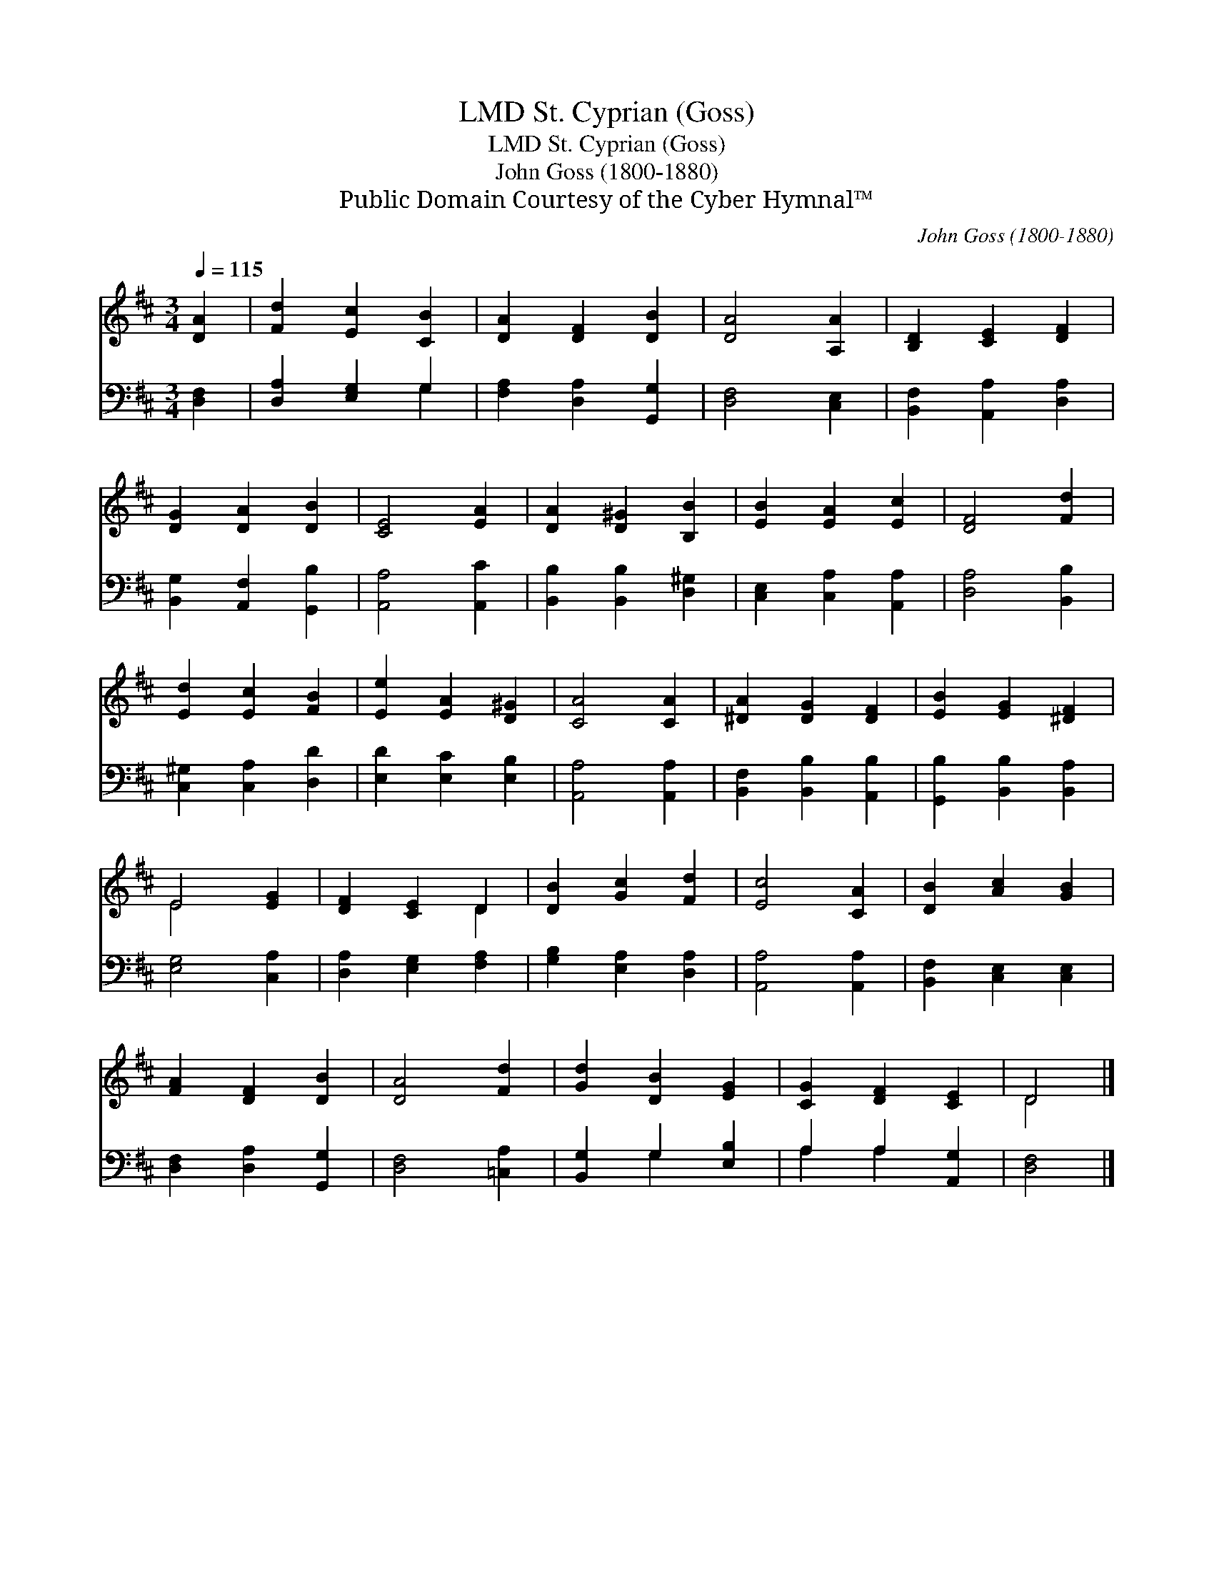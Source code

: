 X:1
T:St. Cyprian (Goss), LMD
T:St. Cyprian (Goss), LMD
T:John Goss (1800-1880)
T:Public Domain Courtesy of the Cyber Hymnal™
C:John Goss (1800-1880)
Z:Public Domain
Z:Courtesy of the Cyber Hymnal™
%%score ( 1 2 ) ( 3 4 )
L:1/8
Q:1/4=115
M:3/4
K:D
V:1 treble 
V:2 treble 
V:3 bass 
V:4 bass 
V:1
 [DA]2 | [Fd]2 [Ec]2 [CB]2 | [DA]2 [DF]2 [DB]2 | [DA]4 [A,A]2 | [B,D]2 [CE]2 [DF]2 | %5
 [DG]2 [DA]2 [DB]2 | [CE]4 [EA]2 | [DA]2 [D^G]2 [B,B]2 | [EB]2 [EA]2 [Ec]2 | [DF]4 [Fd]2 | %10
 [Ed]2 [Ec]2 [FB]2 | [Ee]2 [EA]2 [D^G]2 | [CA]4 [CA]2 | [^DA]2 [DG]2 [DF]2 | [EB]2 [EG]2 [^DF]2 | %15
 E4 [EG]2 | [DF]2 [CE]2 D2 | [DB]2 [Gc]2 [Fd]2 | [Ec]4 [CA]2 | [DB]2 [Ac]2 [GB]2 | %20
 [FA]2 [DF]2 [DB]2 | [DA]4 [Fd]2 | [Gd]2 [DB]2 [EG]2 | [CG]2 [DF]2 [CE]2 | D4 |] %25
V:2
 x2 | x6 | x6 | x6 | x6 | x6 | x6 | x6 | x6 | x6 | x6 | x6 | x6 | x6 | x6 | E4 x2 | x4 D2 | x6 | %18
 x6 | x6 | x6 | x6 | x6 | x6 | D4 |] %25
V:3
 [D,F,]2 | [D,A,]2 [E,G,]2 G,2 | [F,A,]2 [D,A,]2 [G,,G,]2 | [D,F,]4 [C,E,]2 | %4
 [B,,F,]2 [A,,A,]2 [D,A,]2 | [B,,G,]2 [A,,F,]2 [G,,B,]2 | [A,,A,]4 [A,,C]2 | %7
 [B,,B,]2 [B,,B,]2 [D,^G,]2 | [C,E,]2 [C,A,]2 [A,,A,]2 | [D,A,]4 [B,,B,]2 | %10
 [C,^G,]2 [C,A,]2 [D,D]2 | [E,D]2 [E,C]2 [E,B,]2 | [A,,A,]4 [A,,A,]2 | [B,,F,]2 [B,,B,]2 [A,,B,]2 | %14
 [G,,B,]2 [B,,B,]2 [B,,A,]2 | [E,G,]4 [C,A,]2 | [D,A,]2 [E,G,]2 [F,A,]2 | [G,B,]2 [E,A,]2 [D,A,]2 | %18
 [A,,A,]4 [A,,A,]2 | [B,,F,]2 [C,E,]2 [C,E,]2 | [D,F,]2 [D,A,]2 [G,,G,]2 | [D,F,]4 [=C,A,]2 | %22
 [B,,G,]2 G,2 [E,B,]2 | A,2 A,2 [A,,G,]2 | [D,F,]4 |] %25
V:4
 x2 | x4 G,2 | x6 | x6 | x6 | x6 | x6 | x6 | x6 | x6 | x6 | x6 | x6 | x6 | x6 | x6 | x6 | x6 | x6 | %19
 x6 | x6 | x6 | x2 G,2 x2 | A,2 A,2 x2 | x4 |] %25

